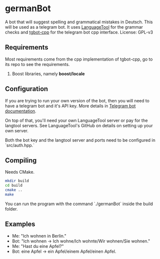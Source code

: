 * germanBot
  A bot that will suggest spelling and grammatical mistakes in Deutsch. This
  will be used as a telegram bot. It uses [[https://github.com/languagetool-org/languagetool][LanguageTool]] for the grammar checks
  and [[https://github.com/reo7sp/tgbot-cpp][tgbot-cpp]] for the telegram bot cpp interface. License: GPL-v3

** Requirements 
   Most requirements come from the cpp implementation of tgbot-cpp, go to its
   repo to see the requirements.

   1. Boost libraries, namely *boost/locale*

** Configuration
   If you are trying to run your own version of the bot, then you will need to
   have a telegram bot and it's API key. More details in [[https://core.telegram.org/bots][Telegram bot
   documentation]].
  
   On top of that, you'll need your own LanguageTool server or pay for the
   langtool servers. See LanguageTool's GitHub on details on setting up your own
   server.
  
   Both the bot key and the langtool server and ports need to be configured in
   `src/auth.hpp.`
** Compiling
   Needs CMake.

   #+BEGIN_SRC bash
   mkdir build
   cd build
   cmake ..
   make
   #+END_SRC
  
   You can run the program with the command `./germanBot` inside the build
   folder.
** Examples
   - Me: "Ich wohnen in Berlin."
   - Bot: "Ich wohnen -> Ich wohne/Ich wohnte/Wir wohnen/Sie wohnen."
   - Me: "Hast du eine Apfel?"
   - Bot: eine Apfel -> ein Apfel/einem Apfel/einen Apfel.
